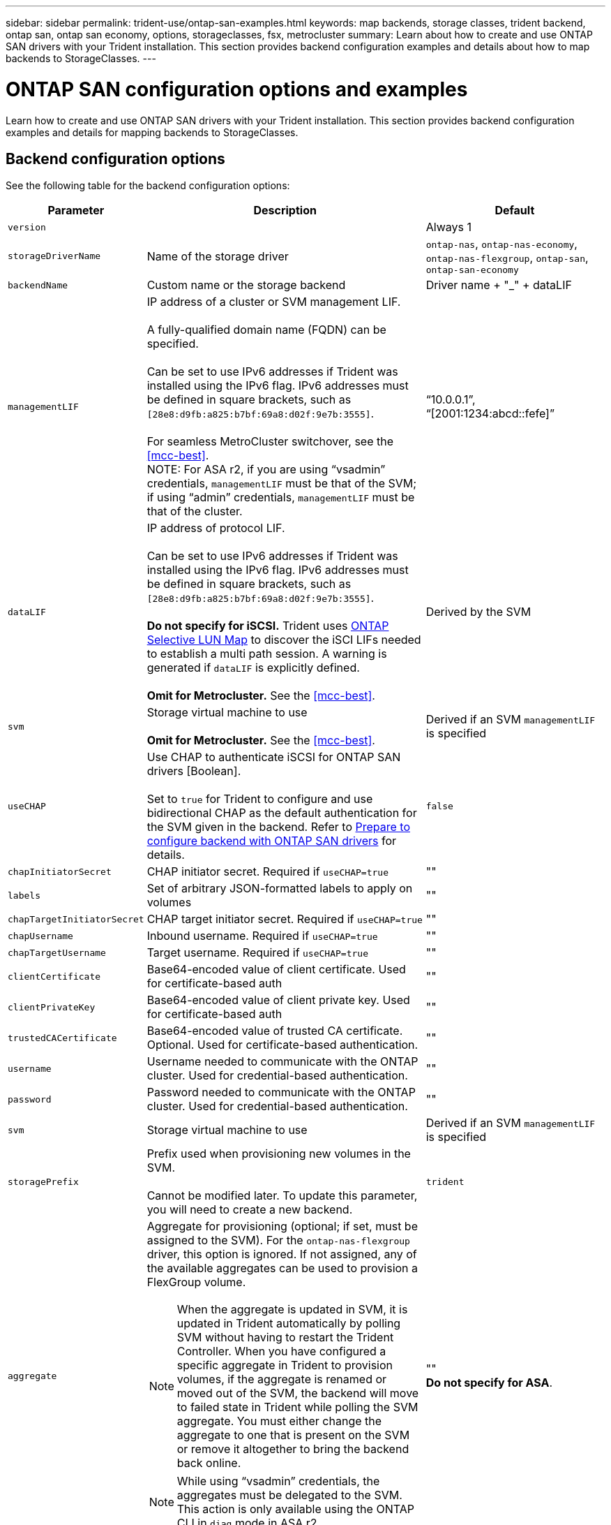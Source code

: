 ---
sidebar: sidebar
permalink: trident-use/ontap-san-examples.html
keywords: map backends, storage classes, trident backend, ontap san, ontap san economy, options, storageclasses, fsx, metrocluster
summary: Learn about how to create and use ONTAP SAN drivers with your Trident installation. This section provides backend configuration examples and details about how to map backends to StorageClasses.
---

= ONTAP SAN configuration options and examples
:hardbreaks:
:icons: font
:imagesdir: ../media/

[.lead]
Learn how to create and use ONTAP SAN drivers with your Trident installation. This section provides backend configuration examples and details for mapping backends to StorageClasses.

== Backend configuration options

See the following table for the backend configuration options:

[cols="1,3,2",options="header"]
|===
|Parameter |Description |Default
|`version` | |Always 1

|`storageDriverName` | Name of the storage driver |`ontap-nas`, `ontap-nas-economy`, `ontap-nas-flexgroup`, `ontap-san`, `ontap-san-economy`

|`backendName`  |Custom name or the storage backend |Driver name + "_" + dataLIF

|`managementLIF` |IP address of a cluster or SVM management LIF. 

A fully-qualified domain name (FQDN) can be specified.

Can be set to use IPv6 addresses if Trident was installed using the IPv6 flag. IPv6 addresses must be defined in square brackets, such as `[28e8:d9fb:a825:b7bf:69a8:d02f:9e7b:3555]`.  

For seamless MetroCluster switchover, see the <<mcc-best>>.
NOTE: For ASA r2, if you are using “vsadmin” credentials, `managementLIF` must be that of the SVM; if using “admin” credentials, `managementLIF` must be that of the cluster.

|“10.0.0.1”, “[2001:1234:abcd::fefe]”

|`dataLIF` |IP address of protocol LIF. 

Can be set to use IPv6 addresses if Trident was installed using the IPv6 flag. IPv6 addresses must be defined in square brackets, such as `[28e8:d9fb:a825:b7bf:69a8:d02f:9e7b:3555]`. 

*Do not specify for iSCSI.* Trident uses link:https://docs.netapp.com/us-en/ontap/san-admin/selective-lun-map-concept.html[ONTAP Selective LUN Map^] to discover the iSCI LIFs needed to establish a multi path session. A warning is generated if `dataLIF` is explicitly defined. 

*Omit for Metrocluster.* See the <<mcc-best>>.

|Derived by the SVM

|`svm` |Storage virtual machine to use 

*Omit for Metrocluster.* See the <<mcc-best>>.

|Derived if an SVM `managementLIF` is specified

|`useCHAP` |Use CHAP to authenticate iSCSI for ONTAP SAN drivers [Boolean]. 

Set to `true` for Trident to configure and use bidirectional CHAP as the default authentication for the SVM given in the backend. Refer to link:ontap-san-prep.html[Prepare to configure backend with ONTAP SAN drivers] for details.

|`false`

|`chapInitiatorSecret` |CHAP initiator secret. Required if `useCHAP=true` |""

|`labels` |Set of arbitrary JSON-formatted labels to apply on volumes |""

|`chapTargetInitiatorSecret` |CHAP target initiator secret. Required if `useCHAP=true` |""

|`chapUsername` |Inbound username. Required if `useCHAP=true` |""

|`chapTargetUsername` |Target username. Required if `useCHAP=true` |""

|`clientCertificate` |Base64-encoded value of client certificate. Used for certificate-based auth |""

|`clientPrivateKey` |Base64-encoded value of client private key. Used for certificate-based auth |""

|`trustedCACertificate` |Base64-encoded value of trusted CA certificate. Optional. Used for certificate-based authentication. |""

|`username` |Username needed to communicate with the ONTAP cluster. Used for credential-based authentication. |""

|`password` |Password needed to communicate with the ONTAP cluster. Used for credential-based authentication. |""

|`svm` |Storage virtual machine to use |Derived if an SVM `managementLIF` is specified

|`storagePrefix` |Prefix used when provisioning new volumes in the SVM. 

Cannot be modified later. To update this parameter, you will need to create a new backend.|`trident`

|`aggregate`
a|Aggregate for provisioning (optional; if set, must be assigned to the SVM). For the `ontap-nas-flexgroup` driver, this option is ignored. If not assigned, any of the available aggregates can be used to provision a FlexGroup volume.

NOTE: When the aggregate is updated in SVM, it is updated in Trident automatically by polling SVM without having to restart the Trident Controller. When you have configured a specific aggregate in Trident to provision volumes, if the aggregate is renamed or moved out of the SVM, the backend will move to failed state in Trident while polling the SVM aggregate. You must either change the aggregate to one that is present on the SVM or remove it altogether to bring the backend back online.

NOTE: While using “vsadmin” credentials, the aggregates must be delegated to the SVM. This action is only available using the ONTAP CLI in `diag` mode in ASA r2.

a|""
*Do not specify for ASA*.

|`limitAggregateUsage` |Fail provisioning if usage is above this percentage. 

If you are using an Amazon FSx for NetApp ONTAP backend, do not specify  `limitAggregateUsage`. The provided `fsxadmin` and `vsadmin` do not contain the permissions required to retrieve aggregate usage and limit it using Trident.|"" (not enforced by default)
*Do not specify for ASA*.

|`limitVolumeSize` |Fail provisioning if requested volume size is above this value. 

Also restricts the maximum size of the volumes it manages for LUNs.
|""  (not enforced by default)

|`lunsPerFlexvol` |Maximum LUNs per Flexvol, must be in range [50, 200] |`100`


|`debugTraceFlags` |Debug flags to use when troubleshooting. Example, {"api":false, "method":true} 

Do not use unless you are troubleshooting and require a detailed log dump.|`null`

|`useREST` |Boolean parameter to use ONTAP REST APIs.

`useREST`  When set to `true`, Trident uses ONTAP REST APIs to communicate with the backend; when set to `false`, Trident uses ONTAP ZAPI calls to communicate with the backend. This feature requires ONTAP 9.11.1 and later. In addition, the ONTAP login role used must have access to the `ontap` application. This is satisfied by the pre-defined `vsadmin` and `cluster-admin` roles. Beginning with the Trident 24.06 release and ONTAP 9.15.1 or later, `userREST` is set to `true` by default; change `useREST` to `false` to use ONTAP ZAPI calls.

`useREST` is fully qualified for NVMe/TCP. 
*Do not set to `false` for ASA r2*. |`true` for ONTAP 9.15.1 or later, otherwise `false`.


a|`sanType` |

Use to select `iscsi` for iSCSI, `nvme` for NVMe/TCP or `fcp` for SCSI over Fibre Channel (FC).

*'fcp' (SCSI over FC) is a tech preview feature in the Trident 24.10 release.*| `iscsi` if blank

|`formatOptions`
a| Use `formatOptions` to specify command line arguments for the `mkfs` command, which will be applied whenever a volume is formatted. This allows you to format the volume according to your preferences. Make sure to specify the formatOptions similar to that of the mkfs command options, excluding the device path.
Example: "-E nodiscard" 

*Supported for `ontap-san` and `ontap-san-economy` drivers only.* 
a|


|`limitVolumePoolSize` |Maximum requestable FlexVol size when using LUNs in ontap-san-economy backend.

| "" (not enforced by default)

|`denyNewVolumePools` |Restricts `ontap-san-economy` backends from creating new FlexVol volumes to contain their LUNs. Only preexisting Flexvols are used for provisioning new PVs.

| 

|===

=== Recommendations for using formatOptions

Trident recommends the following option to expedite the formatting process:

*-E nodiscard:*

* Keep, do not attempt to discard blocks at mkfs time (discarding blocks initially is useful on solid state devices and sparse / thin-provisioned storage). This replaces the deprecated option “-K” and it is applicable to all the file systems (xfs, ext3, and ext4).

== Backend configuration options for provisioning volumes

You can control default provisioning using these options in the `defaults` section of the configuration. For an example, see the configuration examples below.

[cols="1,3,2",options="header"]
|===
|Parameter |Description |Default
|`spaceAllocation` |Space-allocation for LUNs |"true"
*If specified, set to `true` for ASA r2*.

|`spaceReserve` |Space reservation mode; "none" (thin) or "volume" (thick) |"none"

|`snapshotPolicy` |Snapshot policy to use |"none"
*`none` for ASA*.

|`qosPolicy` |QoS policy group to assign for volumes created. Choose one of qosPolicy or adaptiveQosPolicy per storage pool/backend. 

Using QoS policy groups with Trident requires ONTAP 9.8 or later. You should use a non-shared QoS policy group and ensuring the policy group is applied to each constituent individually. A shared QoS policy group enforces the ceiling for the total throughput of all workloads. |""

|`adaptiveQosPolicy` |Adaptive QoS policy group to assign for volumes created. Choose one of qosPolicy or adaptiveQosPolicy per storage pool/backend |""

|`snapshotReserve` |Percentage of volume reserved for snapshots	|"0" if `snapshotPolicy` is "none", otherwise ""
*Do not specify for ASA*.

|`splitOnClone` |Split a clone from its parent upon creation |"false"

|`encryption` |Enable NetApp Volume Encryption (NVE) on the new volume; defaults to `false`. NVE must be licensed and enabled on the cluster to use this option. 

If NAE is enabled on the backend, any volume provisioned in Trident will be NAE enabled. 

For more information, refer to: link:../trident-reco/security-reco.html[How Trident works with NVE and NAE]. |"false"
*If specified, set to `true` for ASA r2*.

|`luksEncryption` | Enable LUKS encryption. Refer to link:../trident-reco/security-luks.html[Use Linux Unified Key Setup (LUKS)]. 

LUKS encryption is not supported for NVMe/TCP.| ""
Set to `false` for ASA r2.

|`securityStyle` |Security style for new volumes |`unix`
*Do not specify for ASA*.

|`tieringPolicy` |Tiering policy to use	"none" |"snapshot-only" for pre-ONTAP 9.5 SVM-DR configuration.
*Do not specify for ASA*.

|`nameTemplate` | Template to create custom volume names.

|""


|===



=== Volume provisioning examples
Here's an example with defaults defined:

----
---
version: 1
storageDriverName: ontap-san
managementLIF: 10.0.0.1
svm: trident_svm
username: admin
password: <password>
labels:
  k8scluster: dev2
  backend: dev2-sanbackend
storagePrefix: alternate-trident
debugTraceFlags:
  api: false
  method: true
defaults:
  spaceReserve: volume
  qosPolicy: standard
  spaceAllocation: 'false'
  snapshotPolicy: default
  snapshotReserve: '10'

----

NOTE: For all volumes created using the `ontap-san` driver, Trident adds an extra 10 percent capacity to the FlexVol to accommodate the LUN metadata. The LUN will be provisioned with the exact size that the user requests in the PVC. Trident adds 10 percent to the FlexVol (shows as Available size in ONTAP). Users will now get the amount of usable capacity they requested. This change also prevents LUNs from becoming read-only unless the available space is fully utilized. This does not apply to ontap-san-economy.

For backends that define `snapshotReserve`, Trident calculates the size of volumes as follows:
----
Total volume size = [(PVC requested size) / (1 - (snapshotReserve percentage) / 100)] * 1.1
----

The 1.1 is the extra 10 percent Trident adds to the FlexVol to accommodate the LUN metadata. For `snapshotReserve` = 5%, and PVC request = 5GiB, the total volume size is 5.79GiB and the available size is 5.5GiB. The `volume show` command should show results similar to this example:

image::../media/vol-show-san.png[Shows the output of the volume show command.]

Currently, resizing is the only way to use the new calculation for an existing volume.

== Minimal configuration examples

The following examples show basic configurations that leave most parameters to default. This is the easiest way to define a backend.

NOTE: If you are using Amazon FSx on NetApp ONTAP with Trident, NetApp recommends that you specify DNS names for LIFs instead of IP addresses.

.ONTAP SAN example
[%collapsible%closed]
====
This is a basic configuration using the `ontap-san` driver.
----
---
version: 1
storageDriverName: ontap-san
managementLIF: 10.0.0.1
svm: svm_iscsi
labels:
  k8scluster: test-cluster-1
  backend: testcluster1-sanbackend
username: vsadmin
password: <password>
----
====

.ONTAP SAN economy example
[%collapsible%closed]
====
----
---
version: 1
storageDriverName: ontap-san-economy
managementLIF: 10.0.0.1
svm: svm_iscsi_eco
username: vsadmin
password: <password>
----
====

[#mcc-best]
. example
[%collapsible%closed]
====
You can configure the backend to avoid having to manually update the backend definition after switchover and switchback during link:../trident-reco/backup.html#svm-replication-and-recovery[SVM replication and recovery]. 

For seamless switchover and switchback, specify the SVM using `managementLIF` and omit the `dataLIF` and `svm` parameters. For example:

----
---
version: 1
storageDriverName: ontap-san
managementLIF: 192.168.1.66
username: vsadmin
password: password
----
====

.Certificate-based authentication example
[%collapsible%closed]
====

In this basic configuration example `clientCertificate`, `clientPrivateKey`, and `trustedCACertificate` (optional, if using trusted CA) are populated in `backend.json` and take the base64-encoded values of the client certificate, private key, and trusted CA certificate, respectively.

----
---
version: 1
storageDriverName: ontap-san
backendName: DefaultSANBackend
managementLIF: 10.0.0.1
svm: svm_iscsi
useCHAP: true
chapInitiatorSecret: cl9qxIm36DKyawxy
chapTargetInitiatorSecret: rqxigXgkesIpwxyz
chapTargetUsername: iJF4heBRT0TCwxyz
chapUsername: uh2aNCLSd6cNwxyz
clientCertificate: ZXR0ZXJwYXB...ICMgJ3BhcGVyc2
clientPrivateKey: vciwKIyAgZG...0cnksIGRlc2NyaX
trustedCACertificate: zcyBbaG...b3Igb3duIGNsYXNz
----
====

.Bidirectional CHAP examples
[%collapsible%closed]
====
These examples create a backend with `useCHAP` set to `true`.

.ONTAP SAN CHAP example
----
---
version: 1
storageDriverName: ontap-san
managementLIF: 10.0.0.1
svm: svm_iscsi
labels:
  k8scluster: test-cluster-1
  backend: testcluster1-sanbackend
useCHAP: true
chapInitiatorSecret: cl9qxIm36DKyawxy
chapTargetInitiatorSecret: rqxigXgkesIpwxyz
chapTargetUsername: iJF4heBRT0TCwxyz
chapUsername: uh2aNCLSd6cNwxyz
username: vsadmin
password: <password>
----

.ONTAP SAN economy CHAP example
----
---
version: 1
storageDriverName: ontap-san-economy
managementLIF: 10.0.0.1
svm: svm_iscsi_eco
useCHAP: true
chapInitiatorSecret: cl9qxIm36DKyawxy
chapTargetInitiatorSecret: rqxigXgkesIpwxyz
chapTargetUsername: iJF4heBRT0TCwxyz
chapUsername: uh2aNCLSd6cNwxyz
username: vsadmin
password: <password>
----
====

.NVMe/TCP example
[%collapsible%closed]
====
You must have an SVM configured with NVMe on your ONTAP backend. This is a basic backend configuration for NVMe/TCP.
----
---
version: 1
backendName: NVMeBackend
storageDriverName: ontap-san
managementLIF: 10.0.0.1
svm: svm_nvme
username: vsadmin
password: password
sanType: nvme
useREST: true
----
====

.Backend configuration example with nameTemplate
[%collapsible%closed]
====

----
---
version: 1
storageDriverName: ontap-san
backendName: ontap-san-backend
managementLIF: <ip address>
svm: svm0
username: <admin>
password: <password>
defaults: {
    "nameTemplate": "{{.volume.Name}}_{{.labels.cluster}}_{{.volume.Namespace}}_{{.volume.RequestName}}"
},
"labels": {"cluster": "ClusterA", "PVC": "{{.volume.Namespace}}_{{.volume.RequestName}}"}
----
====


.formatOptions example for `ontap-san-economy` driver
[%collapsible%closed]
====

----
version: 1
storageDriverName: ontap-san-economy
managementLIF: ''
svm: svm1
username: ''
password: "!"
storagePrefix: whelk_
debugTraceFlags:
  method: true
  api: true
defaults:
  formatOptions: "-E nodiscard"
----
====

== Examples of backends with virtual pools

In these sample backend definition files, specific defaults are set for all storage pools, such as `spaceReserve` at none, `spaceAllocation` at false, and `encryption` at false. The virtual pools are defined in the storage section.

Trident sets provisioning labels in the "Comments" field. Comments are set on the FlexVol. Trident copies all labels present on a virtual pool to the storage volume at provisioning. For convenience, storage administrators can define labels per virtual pool and group volumes by label. 

In these examples, some of the storage pools set their own `spaceReserve`, `spaceAllocation`, and `encryption` values, and some pools override the default values.

.ONTAP SAN example
[%collapsible%closed]
====
----
---
version: 1
storageDriverName: ontap-san
managementLIF: 10.0.0.1
svm: svm_iscsi
useCHAP: true
chapInitiatorSecret: cl9qxIm36DKyawxy
chapTargetInitiatorSecret: rqxigXgkesIpwxyz
chapTargetUsername: iJF4heBRT0TCwxyz
chapUsername: uh2aNCLSd6cNwxyz
username: vsadmin
password: <password>
defaults:
  spaceAllocation: 'false'
  encryption: 'false'
  qosPolicy: standard
labels:
  store: san_store
  kubernetes-cluster: prod-cluster-1
region: us_east_1
storage:
- labels:
    protection: gold
    creditpoints: '40000'
  zone: us_east_1a
  defaults:
    spaceAllocation: 'true'
    encryption: 'true'
    adaptiveQosPolicy: adaptive-extreme
- labels:
    protection: silver
    creditpoints: '20000'
  zone: us_east_1b
  defaults:
    spaceAllocation: 'false'
    encryption: 'true'
    qosPolicy: premium
- labels:
    protection: bronze
    creditpoints: '5000'
  zone: us_east_1c
  defaults:
    spaceAllocation: 'true'
    encryption: 'false'
----
====

.ONTAP SAN economy example
[%collapsible%closed]
====
----
---
version: 1
storageDriverName: ontap-san-economy
managementLIF: 10.0.0.1
svm: svm_iscsi_eco
useCHAP: true
chapInitiatorSecret: cl9qxIm36DKyawxy
chapTargetInitiatorSecret: rqxigXgkesIpwxyz
chapTargetUsername: iJF4heBRT0TCwxyz
chapUsername: uh2aNCLSd6cNwxyz
username: vsadmin
password: <password>
defaults:
  spaceAllocation: 'false'
  encryption: 'false'
labels:
  store: san_economy_store
region: us_east_1
storage:
- labels:
    app: oracledb
    cost: '30'
  zone: us_east_1a
  defaults:
    spaceAllocation: 'true'
    encryption: 'true'
- labels:
    app: postgresdb
    cost: '20'
  zone: us_east_1b
  defaults:
    spaceAllocation: 'false'
    encryption: 'true'
- labels:
    app: mysqldb
    cost: '10'
  zone: us_east_1c
  defaults:
    spaceAllocation: 'true'
    encryption: 'false'
- labels:
    department: legal
    creditpoints: '5000'
  zone: us_east_1c
  defaults:
    spaceAllocation: 'true'
    encryption: 'false'
----
====

.NVMe/TCP example
[%collapsible%closed]
====
----
---
version: 1
storageDriverName: ontap-san
sanType: nvme
managementLIF: 10.0.0.1
svm: nvme_svm
username: vsadmin
password: <password>
useREST: true
defaults:
  spaceAllocation: 'false'
  encryption: 'true'
storage:
- labels:
    app: testApp
    cost: '20'
  defaults:
    spaceAllocation: 'false'
    encryption: 'false'
----
====

== Map backends to StorageClasses

The following StorageClass definitions refer to the <<Examples of backends with virtual pools>>. Using the `parameters.selector` field, each StorageClass calls out which virtual pools can be used to host a volume. The volume will have the aspects defined in the chosen virtual pool.

* The `protection-gold` StorageClass will map to the first virtual pool in the `ontap-san` backend. This is the only pool offering gold-level protection.
+
----
apiVersion: storage.k8s.io/v1
kind: StorageClass
metadata:
  name: protection-gold
provisioner: csi.trident.netapp.io
parameters:
  selector: "protection=gold"
  fsType: "ext4"
----

* The `protection-not-gold` StorageClass will map to the second and third virtual pool in `ontap-san` backend. These are the only pools offering a protection level other than gold.
+
----
apiVersion: storage.k8s.io/v1
kind: StorageClass
metadata:
  name: protection-not-gold
provisioner: csi.trident.netapp.io
parameters:
  selector: "protection!=gold"
  fsType: "ext4"
----

* The `app-mysqldb` StorageClass will map to the third virtual pool in `ontap-san-economy` backend. This is the only pool offering storage pool configuration for the mysqldb type app.
+
----
apiVersion: storage.k8s.io/v1
kind: StorageClass
metadata:
  name: app-mysqldb
provisioner: csi.trident.netapp.io
parameters:
  selector: "app=mysqldb"
  fsType: "ext4"
----

* The `protection-silver-creditpoints-20k` StorageClass will map to the second virtual pool in `ontap-san` backend. This is the only pool offering silver-level protection and 20000 creditpoints.
+
----
apiVersion: storage.k8s.io/v1
kind: StorageClass
metadata:
  name: protection-silver-creditpoints-20k
provisioner: csi.trident.netapp.io
parameters:
  selector: "protection=silver; creditpoints=20000"
  fsType: "ext4"
----
* The `creditpoints-5k` StorageClass will map to the third virtual pool in `ontap-san` backend and the fourth virtual pool in the `ontap-san-economy` backend. These are the only pool offerings with 5000 creditpoints.
+
----
apiVersion: storage.k8s.io/v1
kind: StorageClass
metadata:
  name: creditpoints-5k
provisioner: csi.trident.netapp.io
parameters:
  selector: "creditpoints=5000"
  fsType: "ext4"
----
* The `my-test-app-sc` StorageClass will map to the `testAPP` virtual pool in the `ontap-san` driver with `sanType: nvme`. This is the only pool offering `testApp`. 
+
----
---
apiVersion: storage.k8s.io/v1
kind: StorageClass
metadata:
  name: my-test-app-sc
provisioner: csi.trident.netapp.io
parameters:
  selector: "app=testApp"
  fsType: "ext4"
----

Trident will decide which virtual pool is selected and ensures the storage requirement is met.